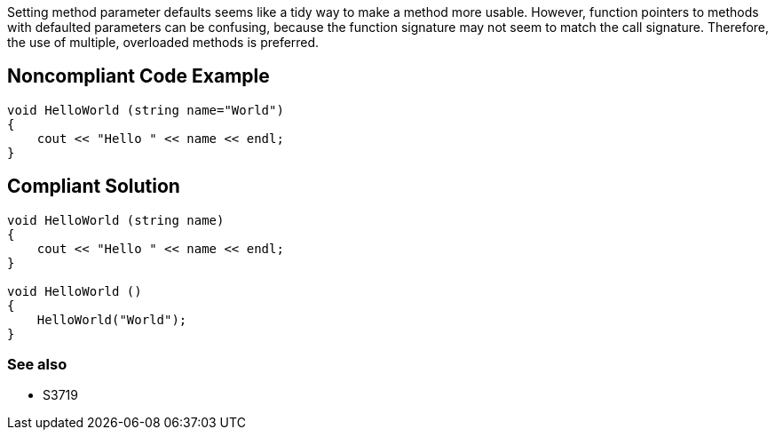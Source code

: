 Setting method parameter defaults seems like a tidy way to make a method more usable. However, function pointers to methods with defaulted parameters can be confusing, because the function signature may not seem to match the call signature. Therefore, the use of multiple, overloaded methods is preferred.

== Noncompliant Code Example

----
void HelloWorld (string name="World")
{
    cout << "Hello " << name << endl;
}
----

== Compliant Solution

----
void HelloWorld (string name)
{
    cout << "Hello " << name << endl;
}

void HelloWorld ()
{
    HelloWorld("World");
}
----

=== See also

* S3719

